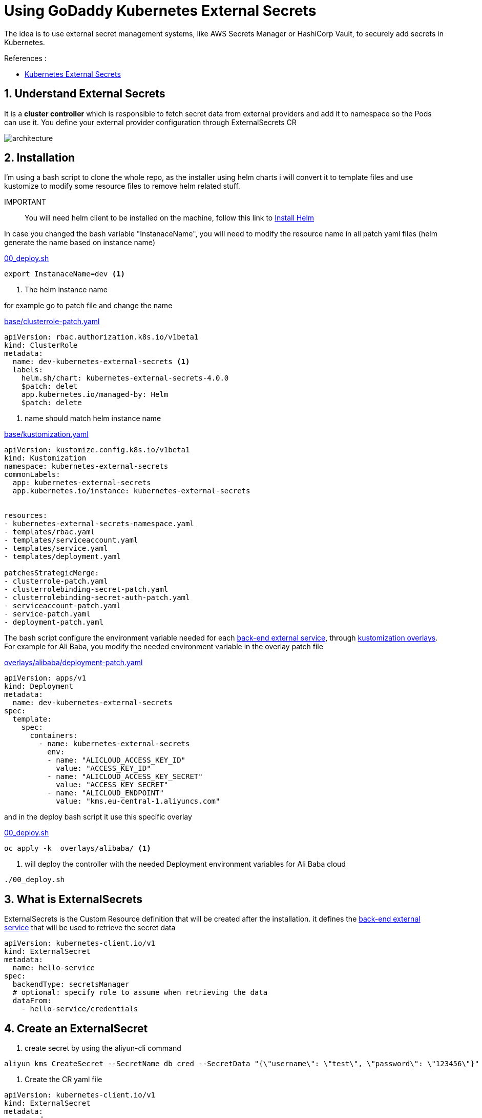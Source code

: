 = Using GoDaddy Kubernetes External Secrets

The idea is to use external secret management systems, like AWS Secrets Manager or HashiCorp Vault, to securely add secrets in Kubernetes.

.References :
** https://github.com/godaddy/kubernetes-external-secrets[Kubernetes External Secrets]

:sectnums:

== Understand External Secrets
It is a *cluster controller* which is responsible to fetch secret data from external providers and add it to namespace so the Pods can use it.
You define your external provider configuration through ExternalSecrets CR

image::https://github.com/godaddy/kubernetes-external-secrets/raw/master/architecture.png[]

== Installation
I'm using a bash script to clone the whole repo, as the installer using helm charts i will convert it to template files and use kustomize to modify some
resource files to remove helm related stuff.

IMPORTANT:: You will need helm client to be installed on the machine, follow this link to https://helm.sh/docs/intro/install/[Install Helm]


In case you changed the bash variable "InstanaceName",
you will need to modify the resource name in all patch yaml files (helm generate the name based on instance name)

.link:00_deploy.sh[]
[source,bash]
----
export InstanaceName=dev <1>
----
<1> The helm instance name

for example go to patch file and change the name

.link:base/clusterrole-patch.yaml[]
[source,yaml]
----
apiVersion: rbac.authorization.k8s.io/v1beta1
kind: ClusterRole
metadata:
  name: dev-kubernetes-external-secrets <1>
  labels:
    helm.sh/chart: kubernetes-external-secrets-4.0.0
    $patch: delet
    app.kubernetes.io/managed-by: Helm
    $patch: delete
----
<1> name should match helm instance name

.link:base/kustomization.yaml[]
[source,yaml]
----
apiVersion: kustomize.config.k8s.io/v1beta1
kind: Kustomization
namespace: kubernetes-external-secrets
commonLabels:
  app: kubernetes-external-secrets
  app.kubernetes.io/instance: kubernetes-external-secrets


resources:
- kubernetes-external-secrets-namespace.yaml
- templates/rbac.yaml
- templates/serviceaccount.yaml
- templates/service.yaml
- templates/deployment.yaml

patchesStrategicMerge:
- clusterrole-patch.yaml
- clusterrolebinding-secret-patch.yaml
- clusterrolebinding-secret-auth-patch.yaml
- serviceaccount-patch.yaml
- service-patch.yaml
- deployment-patch.yaml
----

The bash script configure the environment variable needed for each https://github.com/godaddy/kubernetes-external-secrets#backends[back-end external service], through https://kubernetes.io/docs/tasks/manage-kubernetes-objects/kustomization/#bases-and-overlays[kustomization overlays].
For example for Ali Baba, you modify the needed environment variable in the overlay patch file

.link:overlays/alibaba/deployment-patch.yaml[]
[source,yaml]
----
apiVersion: apps/v1
kind: Deployment
metadata:
  name: dev-kubernetes-external-secrets
spec:
  template:
    spec:
      containers:
        - name: kubernetes-external-secrets
          env:
          - name: "ALICLOUD_ACCESS_KEY_ID"
            value: "ACCESS_KEY_ID"
          - name: "ALICLOUD_ACCESS_KEY_SECRET"
            value: "ACCESS_KEY_SECRET"
          - name: "ALICLOUD_ENDPOINT"
            value: "kms.eu-central-1.aliyuncs.com"
----

and in the deploy bash script it use this specific overlay

.link:00_deploy.sh[]
[source,bash]
----
oc apply -k  overlays/alibaba/ <1>
----
<1> will deploy the controller with the needed Deployment environment variables for Ali Baba cloud

[source,bash]
----
./00_deploy.sh
----

== What is ExternalSecrets

ExternalSecrets is the Custom Resource definition that will be created after the installation.
it defines the https://github.com/godaddy/kubernetes-external-secrets#backends[back-end external service] that will be used to retrieve the secret data

[source,yaml]
----
apiVersion: kubernetes-client.io/v1
kind: ExternalSecret
metadata:
  name: hello-service
spec:
  backendType: secretsManager
  # optional: specify role to assume when retrieving the data
  dataFrom:
    - hello-service/credentials
----

== Create an ExternalSecret
. create secret by using the aliyun-cli command
[source,bash]
----
aliyun kms CreateSecret --SecretName db_cred --SecretData "{\"username\": \"test\", \"password\": \"123456\"}" --VersionId v001
----

. Create the CR yaml file

[source,yaml]
----
apiVersion: kubernetes-client.io/v1
kind: ExternalSecret
metadata:
  name: demo
spec:
  backendType: alicloudSecretsManager
  roleArn: acs:ram::228462691213768868:role/demo <1>
  dataFrom:
  - db_cred <2>
  versionStage: ACSCurrent
----
<1> (optional) specify role to assume using provided access key ID and access key secret when retrieving the data
<2> match the same secret name you created using aliyun-cli
<3> version of the secret, ACSCurrent means the latest

. Apply the CR file
[source,bash]
----
oc apply -f demo-external-secret.yaml
----
